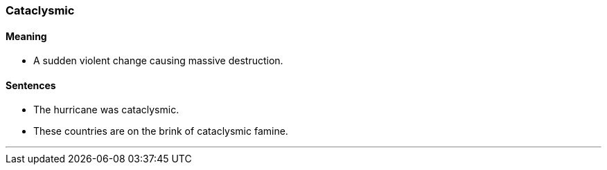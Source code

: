 === Cataclysmic

==== Meaning

* A sudden violent change causing massive destruction.

==== Sentences

* The hurricane was [.underline]#cataclysmic#.
* These countries are on the brink of [.underline]#cataclysmic# famine.

'''

